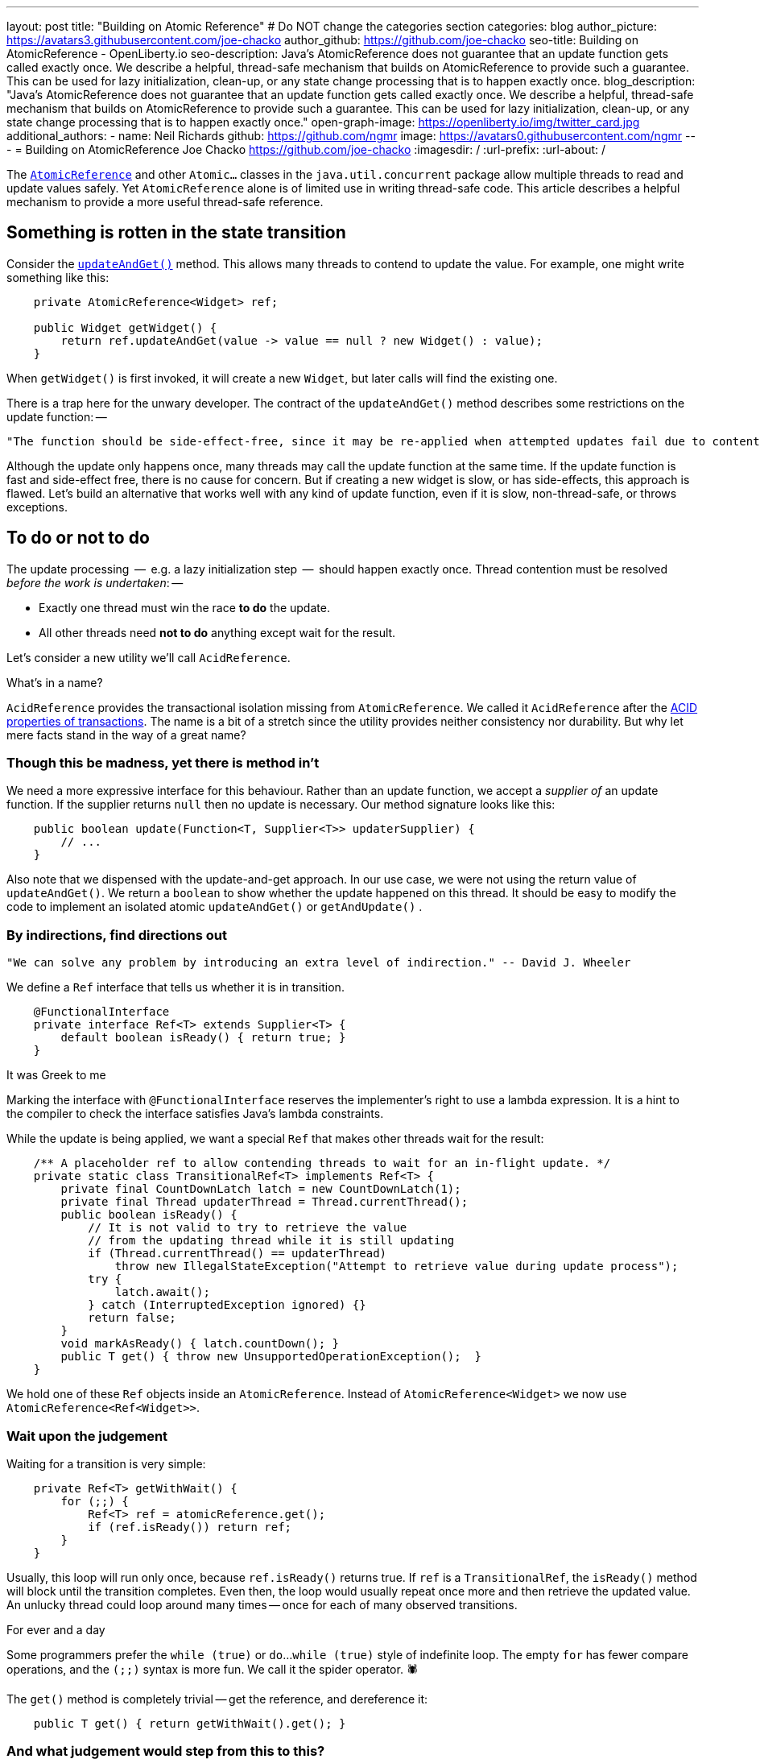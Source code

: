 ---
layout: post
title: "Building on Atomic Reference"
# Do NOT change the categories section
categories: blog
author_picture: https://avatars3.githubusercontent.com/joe-chacko
author_github: https://github.com/joe-chacko
seo-title: Building on AtomicReference - OpenLiberty.io
seo-description: Java's AtomicReference does not guarantee that an update function gets called exactly once. We describe a helpful, thread-safe mechanism that builds on AtomicReference to provide such a guarantee. This can be used for lazy initialization, clean-up, or any state change processing that is to happen exactly once.
blog_description: "Java's AtomicReference does not guarantee that an update function gets called exactly once. We describe a helpful, thread-safe mechanism that builds on AtomicReference to provide such a guarantee. This can be used for lazy initialization, clean-up, or any state change processing that is to happen exactly once."
open-graph-image: https://openliberty.io/img/twitter_card.jpg
additional_authors:
- name: Neil Richards
  github: https://github.com/ngmr
  image: https://avatars0.githubusercontent.com/ngmr
---
= Building on AtomicReference
Joe Chacko <https://github.com/joe-chacko>
:imagesdir: /
:url-prefix:
:url-about: /
//Blank line here is necessary before starting the body of the post.

The https://devdocs.io/openjdk/java.base/java/util/concurrent/atomic/atomicreference[`AtomicReference`] and other `Atomic...` classes in the `java.util.concurrent` package allow multiple threads to read and update values safely.
Yet `AtomicReference` alone is of limited use in writing thread-safe code.
This article describes a helpful mechanism to provide a more useful thread-safe reference.

== Something is rotten in the state transition

Consider the https://devdocs.io/openjdk~15/java.base/java/util/concurrent/atomic/atomicreference#updateAndGet(java.util.function.UnaryOperator)[`updateAndGet()`] method.
This allows many threads to contend to update the value.
For example, one might write something like this:
[source, java]
----
    private AtomicReference<Widget> ref;

    public Widget getWidget() {
        return ref.updateAndGet(value -> value == null ? new Widget() : value);
    }
----
When `getWidget()` is first invoked, it will create a new `Widget`, but later calls will find the existing one.

There is a trap here for the unwary developer.
The contract of the `updateAndGet()` method describes some restrictions on the update function: --
[quote]
----
"The function should be side-effect-free, since it may be re-applied when attempted updates fail due to contention among threads."
----
Although the update only happens once, many threads may call the update function at the same time.
If the update function is fast and side-effect free, there is no cause for concern.
But if creating a new widget is slow, or has side-effects, this approach is flawed.
Let's build an alternative that works well with any kind of update function,
even if it is slow, non-thread-safe, or throws exceptions.

== To do or not to do

The update processing  --  e.g. a lazy initialization step  --  should happen exactly once.
Thread contention must be resolved _before the work is undertaken_: --

* Exactly one thread must win the race *to do* the update.
* All other threads need *not to do* anything except wait for the result.

Let's consider a new utility we'll call `AcidReference`.

.What's in a name?
****
`AcidReference` provides the transactional isolation missing from `AtomicReference`.
We called it `AcidReference` after the https://en.wikipedia.org/wiki/ACID[ACID properties of transactions].
The name is a bit of a stretch since the utility provides neither consistency nor durability.
But why let mere facts stand in the way of a great name?
****

=== Though this be madness, yet there is method in't

We need a more expressive interface for this behaviour.
Rather than an update function, we accept a _supplier of_ an update function.
If the supplier returns `null` then no update is necessary.
Our method signature looks like this:
[source, java]
----
    public boolean update(Function<T, Supplier<T>> updaterSupplier) {
        // ...
    }
----
Also note that we dispensed with the update-and-get approach.
In our use case, we were not using the return value of `updateAndGet()`.
We return a `boolean` to show whether the update happened on this thread.
It should be easy to modify the code to implement an isolated atomic `updateAndGet()` or `getAndUpdate()` .

=== By indirections, find directions out

[quote]
----
"We can solve any problem by introducing an extra level of indirection." -- David J. Wheeler
----

We define a `Ref` interface that tells us whether it is in transition.
[source, java]
----
    @FunctionalInterface
    private interface Ref<T> extends Supplier<T> {
        default boolean isReady() { return true; }
    }
----

.It was Greek to me
****
Marking the interface with `@FunctionalInterface` reserves the implementer's right to use a lambda expression.
It is a hint to the compiler to check the interface satisfies Java's lambda constraints.
****

While the update is being applied, we want a special `Ref` that makes other threads wait for the result:
[source, java]
----
    /** A placeholder ref to allow contending threads to wait for an in-flight update. */
    private static class TransitionalRef<T> implements Ref<T> {
        private final CountDownLatch latch = new CountDownLatch(1);
        private final Thread updaterThread = Thread.currentThread();
        public boolean isReady() {
            // It is not valid to try to retrieve the value
            // from the updating thread while it is still updating
            if (Thread.currentThread() == updaterThread)
                throw new IllegalStateException("Attempt to retrieve value during update process");
            try {
                latch.await();
            } catch (InterruptedException ignored) {}
            return false;
        }
        void markAsReady() { latch.countDown(); }
        public T get() { throw new UnsupportedOperationException();  }
    }
----

We hold one of these `Ref` objects inside an `AtomicReference`.
Instead of `AtomicReference<Widget>` we now use `AtomicReference<Ref<Widget>>`.

=== Wait upon the judgement

Waiting for a transition is very simple:
[source, java]
----
    private Ref<T> getWithWait() {
        for (;;) {
            Ref<T> ref = atomicReference.get();
            if (ref.isReady()) return ref;
        }
    }
----
Usually, this loop will run only once, because `ref.isReady()` returns true.
If `ref` is a `TransitionalRef`, the `isReady()` method will block until the transition completes.
Even then, the loop would usually repeat once more and then retrieve the updated value.
An unlucky thread could loop around many times -- once for each of many observed transitions.

.For ever and a day
****
Some programmers prefer the `while (true)` or `do`...`while (true)` style of indefinite loop.
The empty `for` has fewer compare operations,
and the `(;;)` syntax is more fun.
We call it the spider operator. &#128375;
****

The `get()` method is completely trivial -- get the reference, and dereference it:
[source, java]
----
    public T get() { return getWithWait().get(); }
----

=== And what judgement would step from this to this?

The `update()` implementation is more involved.
Only one thread may enter the critical section where the update happens.
Other threads must wait for the transition to complete before they can access the result.
[source, java]
----
    public boolean update(Function<T, Supplier<T>> updaterSupplier) {
        Ref<T> ref = getWithWait(); // <1>
        Supplier<T> neededUpdate = updaterSupplier.apply(ref.get()); // <2>
        if (null == neededUpdate) return false; // <3>
        final TransitionalRef<T> tranRef = new TransitionalRef<>(); // <4>

        while (false == atomicReference.compareAndSet(ref, tranRef)) { // <5>
            ref = getWithWait(); <1>
            neededUpdate = updaterSupplier.apply(ref.get()); // <2>
            if (null == neededUpdate) return false; // <3>
        }

        try { // <6>
            T newT = neededUpdate.get(); // <7>
            ref = () -> newT; // <8>
            return true; // <9>
        } finally {
            atomicReference.set(ref); // <10>
            tranRef.markAsReady(); // <11>
        }
    }
----
<1> Get the existing value. Remember this includes waiting for any in-flight update on another thread.
<2> Use the supplier to check whether this value needs updating.
<3> If the supplier returned `null`, it means that no update was necessary.
<4> An update is required; create a transitional reference for the current thread.
<5> Atomically compare and swap the original `ref` with this thread's transitional one. If it fails, retry steps 1, 2, 3, and 5 until no update is needed (on step 2) or the compare-and-swap succeeds (on step 5).
<6> If a thread reaches here, it can update the value.
<7> Use the provided updater to compute the new value. Remember this can be slow or costly, or have side-effects. Any computed value will be applied and observable. This is the _raison d'&ecirc;tre_ of `AcidReference`. `AtomicReference` can provide no such guarantee.
<8> Create a new non-transitional reference. (At last, the lambda we hinted at earlier.)
<9> Flag up to the caller that this update has succeeded.
<10> `ref` will hold either the new value, or the original value if an exception occurred. `set()` either _commits_ the new value, or _rolls back_ to the old one.
<11> `markAsReady()` unblocks any threads waiting in step 1.

== There are more things in heaven and earth than are dreamt of in our philosophy
Writing this post flushed out some potential improvements to `AcidReference`.
We made several of these as we went along, but we may yet find others.
You can https://github.com/OpenLiberty/open-liberty/search?q=AcidReference[search for the latest implementation, tests, and usage of this utility in the OpenLiberty source repository].

We also noticed (for the first time) a utility that has been in the Java class library since Java 5: `AtomicMarkableReference`.
This adds a boolean flag and further atomic operations to make use of it.
This is useful but does not provide the thread-safe isolation of updates that `AcidReference` does.
